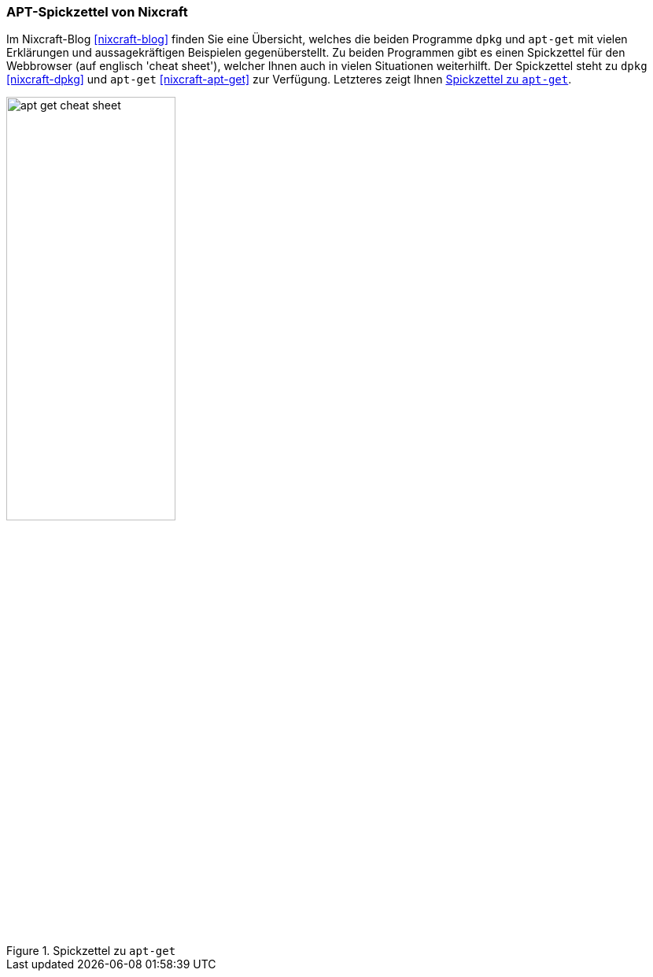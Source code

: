 // Datei: ./werkzeuge/dokumentation/nixcraft-apt-cheatsheet.adoc

// Baustelle: Fertig

[[apt-spickzettel-von-nixcraft]]

=== APT-Spickzettel von Nixcraft ===

// Stichworte für den Index
(((Dokumentation, apt-get)))
(((Dokumentation, dpkg)))
(((Dokumentation, online)))
Im Nixcraft-Blog <<nixcraft-blog>> finden Sie eine Übersicht, welches
die beiden Programme `dpkg` und `apt-get` mit vielen Erklärungen und
aussagekräftigen  Beispielen gegenüberstellt. Zu beiden Programmen gibt
es einen Spickzettel für den Webbrowser (auf englisch 'cheat sheet'),
welcher Ihnen auch in vielen Situationen weiterhilft. Der Spickzettel
steht zu `dpkg` <<nixcraft-dpkg>> und `apt-get` <<nixcraft-apt-get>> zur
Verfügung. Letzteres zeigt Ihnen <<fig.apt-get-cheat-sheet>>.

.Spickzettel zu `apt-get`
image::werkzeuge/dokumentation/apt-get-cheat-sheet.png[id="fig.apt-get-cheat-sheet", width="50%"]

// Datei (Ende): ./werkzeuge/dokumentation/nixcraft-apt-cheatsheet.adoc
